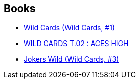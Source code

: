 :jbake-type: post
:jbake-status: published
:jbake-title: Wild Cards
:jbake-tags: serie
:jbake-date: 2018-01-08
:jbake-depth: ../../
:jbake-uri: goodreads/series/Wild_Cards.adoc
:jbake-source: https://www.goodreads.com/series/40686
:jbake-style: goodreads goodreads-serie no-index

## Books
* link:../books/9782290068632.html[Wild Cards (Wild Cards, #1)]
* link:../books/9782290068649.html[WILD CARDS T.02 : ACES HIGH]
* link:../books/9782290068656.html[Jokers Wild (Wild Cards, #3)]
